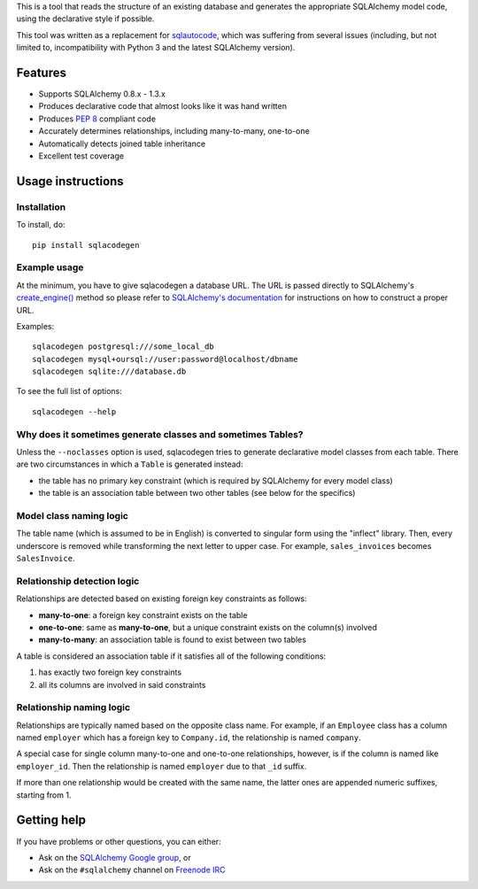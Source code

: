 This is a tool that reads the structure of an existing database and generates the appropriate
SQLAlchemy model code, using the declarative style if possible.

This tool was written as a replacement for `sqlautocode`_, which was suffering from several issues
(including, but not limited to, incompatibility with Python 3 and the latest SQLAlchemy version).

.. _sqlautocode: http://code.google.com/p/sqlautocode/


Features
========

* Supports SQLAlchemy 0.8.x - 1.3.x
* Produces declarative code that almost looks like it was hand written
* Produces `PEP 8`_ compliant code
* Accurately determines relationships, including many-to-many, one-to-one
* Automatically detects joined table inheritance
* Excellent test coverage

.. _PEP 8: http://www.python.org/dev/peps/pep-0008/


Usage instructions
==================

Installation
------------

To install, do::

    pip install sqlacodegen


Example usage
-------------

At the minimum, you have to give sqlacodegen a database URL. The URL is passed directly to
SQLAlchemy's `create_engine()`_ method so please refer to `SQLAlchemy's documentation`_ for
instructions on how to construct a proper URL.

Examples::

    sqlacodegen postgresql:///some_local_db
    sqlacodegen mysql+oursql://user:password@localhost/dbname
    sqlacodegen sqlite:///database.db

To see the full list of options::

    sqlacodegen --help


.. _create_engine(): http://docs.sqlalchemy.org/en/latest/core/engines.html#sqlalchemy.create_engine
.. _SQLAlchemy's documentation: http://docs.sqlalchemy.org/en/latest/core/engines.html


Why does it sometimes generate classes and sometimes Tables?
------------------------------------------------------------

Unless the ``--noclasses`` option is used, sqlacodegen tries to generate declarative model classes
from each table. There are two circumstances in which a ``Table`` is generated instead:

* the table has no primary key constraint (which is required by SQLAlchemy for every model class)
* the table is an association table between two other tables (see below for the specifics)


Model class naming logic
------------------------

The table name (which is assumed to be in English) is converted to singular form using the
"inflect" library. Then, every underscore is removed while transforming the next letter to upper
case. For example, ``sales_invoices`` becomes ``SalesInvoice``.


Relationship detection logic
----------------------------

Relationships are detected based on existing foreign key constraints as follows:

* **many-to-one**: a foreign key constraint exists on the table
* **one-to-one**: same as **many-to-one**, but a unique constraint exists on the column(s) involved
* **many-to-many**: an association table is found to exist between two tables

A table is considered an association table if it satisfies all of the following conditions:

#. has exactly two foreign key constraints
#. all its columns are involved in said constraints


Relationship naming logic
-------------------------

Relationships are typically named based on the opposite class name. For example, if an ``Employee``
class has a column named ``employer`` which has a foreign key to ``Company.id``, the relationship
is named ``company``.

A special case for single column many-to-one and one-to-one relationships, however, is if the
column is named like ``employer_id``. Then the relationship is named ``employer`` due to that
``_id`` suffix.

If more than one relationship would be created with the same name, the latter ones are appended
numeric suffixes, starting from 1.


Getting help
============

If you have problems or other questions, you can either:

* Ask on the `SQLAlchemy Google group`_, or
* Ask on the ``#sqlalchemy`` channel on `Freenode IRC`_

.. _SQLAlchemy Google group: http://groups.google.com/group/sqlalchemy
.. _Freenode IRC: http://freenode.net/irc_servers.shtml